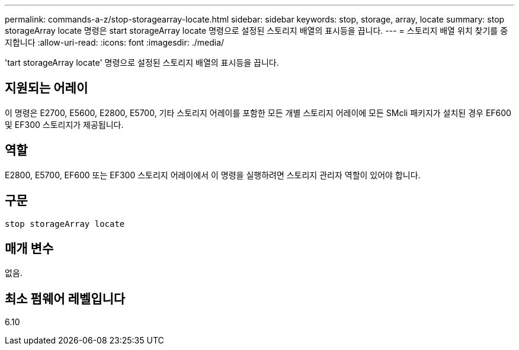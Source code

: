 ---
permalink: commands-a-z/stop-storagearray-locate.html 
sidebar: sidebar 
keywords: stop, storage, array, locate 
summary: stop storageArray locate 명령은 start storageArray locate 명령으로 설정된 스토리지 배열의 표시등을 끕니다. 
---
= 스토리지 배열 위치 찾기를 중지합니다
:allow-uri-read: 
:icons: font
:imagesdir: ./media/


[role="lead"]
'tart storageArray locate' 명령으로 설정된 스토리지 배열의 표시등을 끕니다.



== 지원되는 어레이

이 명령은 E2700, E5600, E2800, E5700, 기타 스토리지 어레이를 포함한 모든 개별 스토리지 어레이에 모든 SMcli 패키지가 설치된 경우 EF600 및 EF300 스토리지가 제공됩니다.



== 역할

E2800, E5700, EF600 또는 EF300 스토리지 어레이에서 이 명령을 실행하려면 스토리지 관리자 역할이 있어야 합니다.



== 구문

[listing]
----
stop storageArray locate
----


== 매개 변수

없음.



== 최소 펌웨어 레벨입니다

6.10
